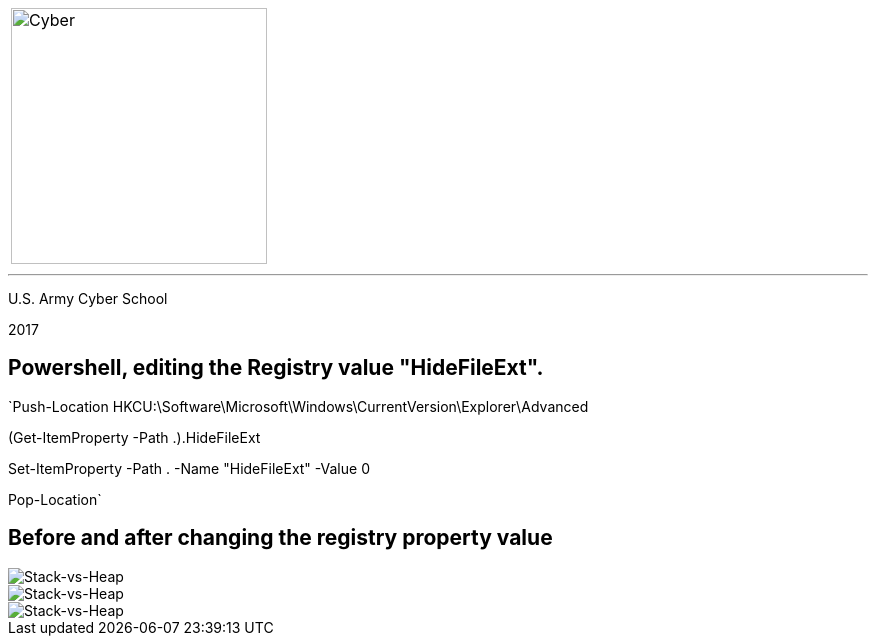 [.noborder,cols="2,5"]

:stylesheet: test0000.css

|===

a|image::https://git.cybbh.space/CCTC/advance-sheets/raw/master/resources/images/cyber_logo.jpg[Cyber,width=256,float="left"]

a|= Editing the Registry

|===

'''

U.S. Army Cyber School

2017


== Powershell, editing the Registry value "HideFileExt".

`Push-Location HKCU:\Software\Microsoft\Windows\CurrentVersion\Explorer\Advanced

(Get-ItemProperty -Path .).HideFileExt

Set-ItemProperty -Path . -Name "HideFileExt" -Value 0

Pop-Location`


== Before and after changing the registry property value


image::registry_before.jpg[Stack-vs-Heap]


image::registry_key.jpg[Stack-vs-Heap]


image::registry_after.jpg[Stack-vs-Heap]
